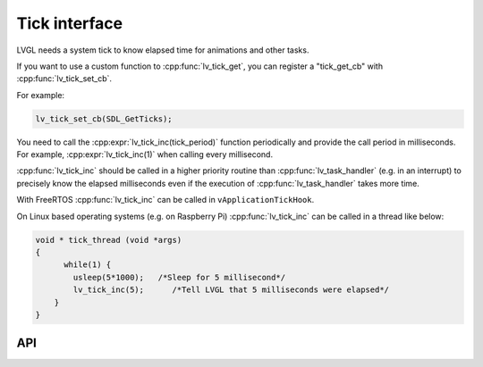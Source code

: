 ==============
Tick interface
==============

LVGL needs a system tick to know elapsed time for animations and other
tasks.

If you want to use a custom function to :cpp:func:`lv_tick_get`, you can
register a "tick_get_cb" with :cpp:func:`lv_tick_set_cb`.

For example:

.. code:: c

   lv_tick_set_cb(SDL_GetTicks);


You need to call the :cpp:expr:`lv_tick_inc(tick_period)` function periodically
and provide the call period in milliseconds. For example,
:cpp:expr:`lv_tick_inc(1)` when calling every millisecond.

:cpp:func:`lv_tick_inc` should be called in a higher priority routine than
:cpp:func:`lv_task_handler` (e.g. in an interrupt) to precisely know the
elapsed milliseconds even if the execution of :cpp:func:`lv_task_handler` takes
more time.

With FreeRTOS :cpp:func:`lv_tick_inc` can be called in ``vApplicationTickHook``.

On Linux based operating systems (e.g. on Raspberry Pi) :cpp:func:`lv_tick_inc`
can be called in a thread like below:

.. code:: c

   void * tick_thread (void *args)
   {
         while(1) {
           usleep(5*1000);   /*Sleep for 5 millisecond*/
           lv_tick_inc(5);      /*Tell LVGL that 5 milliseconds were elapsed*/
       }
   }

API
---
